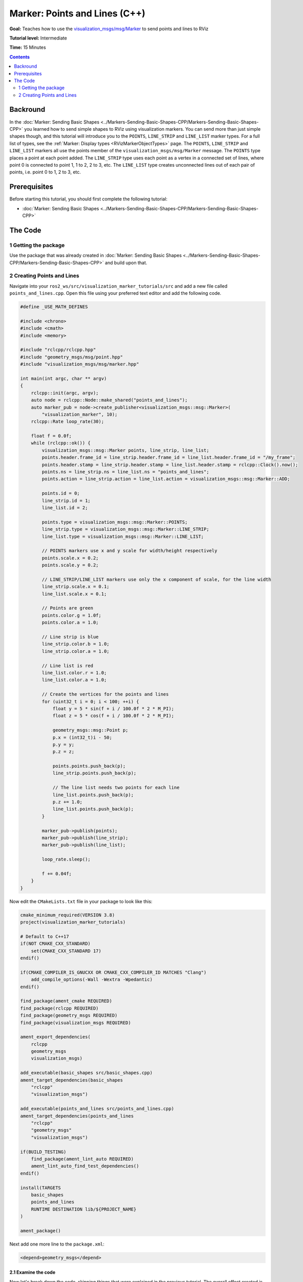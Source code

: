 Marker: Points and Lines (C++)
==============================

**Goal:** Teaches how to use the `visualization_msgs/msg/Marker <https://github.com/ros2/common_interfaces/blob/rolling/visualization_msgs/msg/Marker.msg>`__ to send points and lines to RViz

**Tutorial level:** Intermediate

**Time:** 15 Minutes

.. contents:: Contents
   :depth: 2
   :local:


Backround
---------
In the :doc:`Marker: Sending Basic Shapes  <../Markers-Sending-Basic-Shapes-CPP/Markers-Sending-Basic-Shapes-CPP>` you learned how to send
simple shapes to RViz using visualization markers.
You can send more than just simple shapes though, and this tutorial will introduce you to the ``POINTS``, ``LINE_STRIP`` and ``LINE_LIST`` marker types.
For a full list of types, see the :ref:`Marker: Display types <RVizMarkerObjectTypes>` page.
The ``POINTS``, ``LINE_STRIP`` and ``LINE_LIST`` markers all use the points member of the ``visualization_msgs/msg/Marker`` message.
The ``POINTS`` type places a point at each point added. The ``LINE_STRIP`` type uses each point as a vertex in a connected set of lines, where point 0 is connected to point 1, 1 to 2, 2 to 3, etc.
The ``LINE_LIST`` type creates unconnected lines out of each pair of points, i.e. point 0 to 1, 2 to 3, etc.

Prerequisites
-------------
Before starting this tutorial, you should first complete the following tutorial:

* :doc:`Marker: Sending Basic Shapes  <../Markers-Sending-Basic-Shapes-CPP/Markers-Sending-Basic-Shapes-CPP>`

The Code
--------

1 Getting the package
^^^^^^^^^^^^^^^^^^^^^
Use the package that was already created in
:doc:`Marker: Sending Basic Shapes  <../Markers-Sending-Basic-Shapes-CPP/Markers-Sending-Basic-Shapes-CPP>` and build upon that.

2 Creating Points and Lines
^^^^^^^^^^^^^^^^^^^^^^^^^^^
Navigate into your ``ros2_ws/src/visualization_marker_tutorials/src`` and add a new file called ``points_and_lines.cpp``.
Open this file using your preferred text editor and add the following code.

.. code-block:: C++

    #define _USE_MATH_DEFINES

    #include <chrono>
    #include <cmath>
    #include <memory>

    #include "rclcpp/rclcpp.hpp"
    #include "geometry_msgs/msg/point.hpp"
    #include "visualization_msgs/msg/marker.hpp"

    int main(int argc, char ** argv)
    {
        rclcpp::init(argc, argv);
        auto node = rclcpp::Node::make_shared("points_and_lines");
        auto marker_pub = node->create_publisher<visualization_msgs::msg::Marker>(
            "visualization_marker", 10);
        rclcpp::Rate loop_rate(30);

        float f = 0.0f;
        while (rclcpp::ok()) {
            visualization_msgs::msg::Marker points, line_strip, line_list;
            points.header.frame_id = line_strip.header.frame_id = line_list.header.frame_id = "/my_frame";
            points.header.stamp = line_strip.header.stamp = line_list.header.stamp = rclcpp::Clock().now();
            points.ns = line_strip.ns = line_list.ns = "points_and_lines";
            points.action = line_strip.action = line_list.action = visualization_msgs::msg::Marker::ADD;

            points.id = 0;
            line_strip.id = 1;
            line_list.id = 2;

            points.type = visualization_msgs::msg::Marker::POINTS;
            line_strip.type = visualization_msgs::msg::Marker::LINE_STRIP;
            line_list.type = visualization_msgs::msg::Marker::LINE_LIST;

            // POINTS markers use x and y scale for width/height respectively
            points.scale.x = 0.2;
            points.scale.y = 0.2;

            // LINE_STRIP/LINE_LIST markers use only the x component of scale, for the line width
            line_strip.scale.x = 0.1;
            line_list.scale.x = 0.1;

            // Points are green
            points.color.g = 1.0f;
            points.color.a = 1.0;

            // Line strip is blue
            line_strip.color.b = 1.0;
            line_strip.color.a = 1.0;

            // Line list is red
            line_list.color.r = 1.0;
            line_list.color.a = 1.0;

            // Create the vertices for the points and lines
            for (uint32_t i = 0; i < 100; ++i) {
                float y = 5 * sin(f + i / 100.0f * 2 * M_PI);
                float z = 5 * cos(f + i / 100.0f * 2 * M_PI);

                geometry_msgs::msg::Point p;
                p.x = (int32_t)i - 50;
                p.y = y;
                p.z = z;

                points.points.push_back(p);
                line_strip.points.push_back(p);

                // The line list needs two points for each line
                line_list.points.push_back(p);
                p.z += 1.0;
                line_list.points.push_back(p);
            }

            marker_pub->publish(points);
            marker_pub->publish(line_strip);
            marker_pub->publish(line_list);

            loop_rate.sleep();

            f += 0.04f;
        }
    }

Now edit the ``CMakeLists.txt`` file in your package to look like this:

.. code-block:: console

    cmake_minimum_required(VERSION 3.8)
    project(visualization_marker_tutorials)

    # Default to C++17
    if(NOT CMAKE_CXX_STANDARD)
        set(CMAKE_CXX_STANDARD 17)
    endif()

    if(CMAKE_COMPILER_IS_GNUCXX OR CMAKE_CXX_COMPILER_ID MATCHES "Clang")
        add_compile_options(-Wall -Wextra -Wpedantic)
    endif()

    find_package(ament_cmake REQUIRED)
    find_package(rclcpp REQUIRED)
    find_package(geometry_msgs REQUIRED)
    find_package(visualization_msgs REQUIRED)

    ament_export_dependencies(
        rclcpp
        geometry_msgs
        visualization_msgs)

    add_executable(basic_shapes src/basic_shapes.cpp)
    ament_target_dependencies(basic_shapes
        "rclcpp"
        "visualization_msgs")

    add_executable(points_and_lines src/points_and_lines.cpp)
    ament_target_dependencies(points_and_lines
        "rclcpp"
        "geometry_msgs"
        "visualization_msgs")

    if(BUILD_TESTING)
        find_package(ament_lint_auto REQUIRED)
        ament_lint_auto_find_test_dependencies()
    endif()

    install(TARGETS
        basic_shapes
        points_and_lines
        RUNTIME DESTINATION lib/${PROJECT_NAME}
    )

    ament_package()

Next add one more line to the ``package.xml``:

.. code-block:: xml

    <depend>geometry_msgs</depend>

2.1 Examine the code
~~~~~~~~~~~~~~~~~~~~
Now let's break down the code, skipping things that were explained in the previous tutorial.
The overall effect created is a rotating helix with lines sticking upwards from each vertex.

.. code-block:: C++

    visualization_msgs::msg::Marker points, line_strip, line_list;
    points.header.frame_id = line_strip.header.frame_id = line_list.header.frame_id = "/my_frame";
    points.header.stamp = line_strip.header.stamp = line_list.header.stamp = rclcpp::Clock().now();
    points.ns = line_strip.ns = line_list.ns = "points_and_lines";
    points.action = line_strip.action = line_list.action = visualization_msgs::msg::Marker::ADD;

Here we create three ``visualization_msgs/msg/Marker`` messages and initialize all of their shared data.
By default, the marker message contains a pose with a ``geometry_msgs/msg/Quaternion`` that is initialized to the identity quaternion.

.. code-block:: C++

    points.id = 0;
    line_strip.id = 1;
    line_list.id = 2;

We assign three different IDs to the three markers.
The use of the ``points_and_lines`` namespace ensures they won't collide with other broadcasters.

.. code-block:: C++

    points.type = visualization_msgs::msg::Marker::POINTS;
    line_strip.type = visualization_msgs::msg::Marker::LINE_STRIP;
    line_list.type = visualization_msgs::msg::Marker::LINE_LIST;

Here we set the marker types to ``POINTS``, ``LINE_STRIP`` and ``LINE_LIST``.

.. code-block:: C++

    // POINTS markers use x and y scale for width/height respectively
    points.scale.x = 0.2;
    points.scale.y = 0.2;

    // LINE_STRIP/LINE_LIST markers use only the x component of scale, for the line width
    line_strip.scale.x = 0.1;
    line_list.scale.x = 0.1;

The scale member means different things for these marker types.
The ``POINTS`` marker uses the x and y members for width and height respectively, while the ``LINE_STRIP`` and ``LINE_LIST`` markers only use the x component, which defines the line width.
Scale values are in meters.

.. code-block:: C++

    // Points are green
    points.color.g = 1.0f;
    points.color.a = 1.0;

    // Line strip is blue
    line_strip.color.b = 1.0;
    line_strip.color.a = 1.0;

    // Line list is red
    line_list.color.r = 1.0;
    line_list.color.a = 1.0;

Here we set the points to green, the line strip to blue, and the line list to red.

.. code-block:: C++

    // Create the vertices for the points and lines
    for (uint32_t i = 0; i < 100; ++i) {
      float y = 5 * sin(f + i / 100.0f * 2 * M_PI);
      float z = 5 * cos(f + i / 100.0f * 2 * M_PI);

      geometry_msgs::msg::Point p;
      p.x = (int32_t)i - 50;
      p.y = y;
      p.z = z;

      points.points.push_back(p);
      line_strip.points.push_back(p);

      // The line list needs two points for each line
      line_list.points.push_back(p);
      p.z += 1.0;
      line_list.points.push_back(p);
    }

We use sine and cosine to generate a helix.
The ``POINTS`` and ``LINE_STRIP`` markers both require only a point for each vertex,
while the ``LINE_LIST`` marker requires 2.

4 Build and Run
~~~~~~~~~~~~~~~
You should be able to build the code with:

.. code-block:: console

   cd %TOP_DIR_OF_YOUR_WORKSPACE%
   colcon build --packages-select visualization_marker_tutorials

Now source the setup files:

.. code-block:: console

   source install/setup.bash

Next run the code:

.. code-block:: console

   ros2 run visualization_marker_tutorials points_and_lines

5 Viewing the Markers
~~~~~~~~~~~~~~~~~~~~~
Open up a second Terminal and start RViz:

.. code-block:: console

   ros2 run rviz2 rviz2

You should see a rotating helix that looks something like this:

.. image:: images/points_and_lines.png